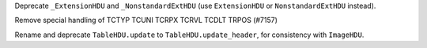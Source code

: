 Deprecate ``_ExtensionHDU`` and ``_NonstandardExtHDU`` (use ``ExtensionHDU`` or
``NonstandardExtHDU`` instead).

Remove special handling of TCTYP TCUNI TCRPX TCRVL TCDLT TRPOS (#7157)

Rename and deprecate ``TableHDU.update`` to ``TableHDU.update_header``, for
consistency with ``ImageHDU``.
